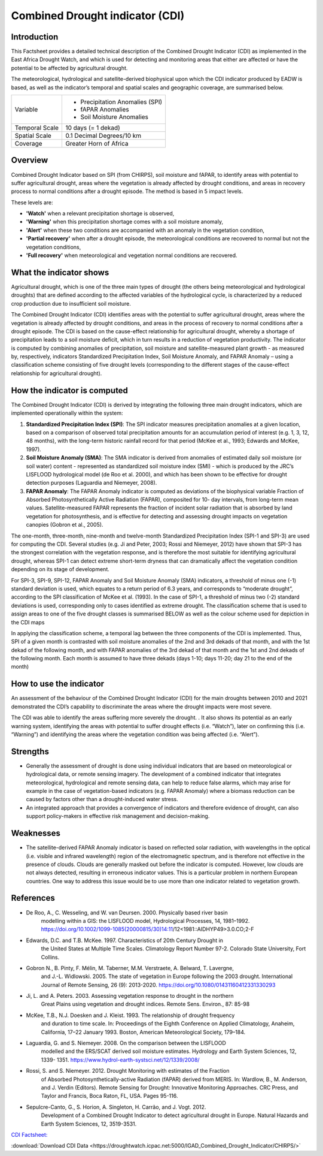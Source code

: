 Combined Drought indicator (CDI)
=================================

Introduction
_____________________

This Factsheet provides a detailed technical description of the Combined Drought
Indicator (CDI) as implemented in the East Africa Drought Watch, and which is used for
detecting and monitoring areas that either are affected or have the potential to be
affected by agricultural drought.

The meteorological, hydrological and satellite-derived biophysical upon which the CDI
indicator produced by EADW is based, as well as the indicator’s temporal and spatial
scales and geographic coverage, are summarised below.

+----------------+---------------------------------+
| Variable       | - Precipitation Anomalies (SPI) |
|                |                                 |
|                | - fAPAR Anomalies               |
|                |                                 |
|                | - Soil Moisture Anomalies       |
+----------------+---------------------------------+
| Temporal Scale | 10 days (= 1 dekad)             |
+----------------+---------------------------------+
| Spatial Scale  | 0.1 Decimal Degrees/10 km       |
+----------------+---------------------------------+
| Coverage       | Greater Horn of Africa          |
+----------------+---------------------------------+


Overview
_____________________

Combined Drought Indicator based on SPI (from CHIRPS), soil moisture and fAPAR, to
identify areas with potential to suffer agricultural drought, areas where the
vegetation is already affected by drought conditions, and areas in recovery process
to normal conditions after a drought episode. The method is based in 5 impact levels.

These levels are:

- **'Watch'** when a relevant precipitation shortage is observed,

- **'Warning'** when this precipitation shortage comes with a soil moisture anomaly,

- **'Alert'** when these two conditions are accompanied with an anomaly in the vegetation condition,

- **'Partial recovery'** when after a drought episode, the meteorological conditions are recovered to normal but not the vegetation conditions,

- **'Full recovery'** when meteorological and vegetation normal conditions are recovered.


What the indicator shows
_________________________________________________________________________________

Agricultural drought, which is one of the three main types of drought (the others being
meteorological and hydrological droughts) that are defined according to the affected
variables of the hydrological cycle, is characterized by a reduced crop production due
to insufficient soil moisture.

The Combined Drought Indicator (CDI) identifies areas with the potential to suffer
agricultural drought, areas where the vegetation is already affected by drought
conditions, and areas in the process of recovery to normal conditions after a drought
episode. The CDI is based on the cause-effect relationship for agricultural drought,
whereby a shortage of precipitation leads to a soil moisture deficit, which in turn
results in a reduction of vegetation productivity. The indicator is computed by
combining anomalies of precipitation, soil moisture and satellite-measured plant
growth - as measured by, respectively, indicators Standardized Precipitation Index,
Soil Moisture Anomaly, and FAPAR Anomaly – using a classification scheme consisting
of five drought levels (corresponding to the different stages of the cause-effect
relationship for agricultural drought).

.. image:: ../_static/background/cdi_calculate.png
   :align: center


How the indicator is computed
_________________________________________________________________________________

The Combined Drought Indicator (CDI) is derived by integrating the following three
main drought indicators, which are implemented operationally within the system:

1. **Standardized Precipitation Index (SPI)**: The SPI indicator measures precipitation anomalies at a given location, based on a comparison of observed total precipitation amounts for an accumulation period of interest (e.g. 1, 3, 12, 48 months), with the long-term historic rainfall record for that period (McKee et al., 1993; Edwards and McKee, 1997).

2. **Soil Moisture Anomaly (SMA)**: The SMA indicator is derived from anomalies of estimated daily soil moisture (or soil water) content - represented as standardized soil moisture index (SMI) - which is produced by the JRC’s LISFLOOD hydrological model (de Roo et al. 2000), and which has been shown to be effective for drought detection purposes (Laguardia and Niemeyer, 2008).

3. **FAPAR Anomaly**: The FAPAR Anomaly indicator is computed as deviations of the biophysical variable Fraction of Absorbed Photosynthetically Active Radiation (FAPAR), composited for 10- day intervals, from long-term mean values. Satellite-measured FAPAR represents the fraction of incident solar radiation that is absorbed by land vegetation for photosynthesis, and is effective for detecting and assessing drought impacts on vegetation canopies (Gobron et al., 2005).

The one-month, three-month, nine-month and twelve-month Standardized
Precipitation Index (SPI-1 and SPI-3) are used for computing the CDI. Several studies
(e.g. Ji and Peter, 2003; Rossi and Niemeyer, 2012) have shown that SPI-3 has the
strongest correlation with the vegetation response, and is therefore the most suitable
for identifying agricultural drought, whereas SPI-1 can detect extreme short-term
dryness that can dramatically affect the vegetation condition depending on its stage
of development.

For SPI-3, SPI-9, SPI-12, FAPAR Anomaly and Soil Moisture Anomaly (SMA) indicators, a
threshold of minus one (-1) standard deviation is used, which equates to a return
period of 6.3 years, and corresponds to “moderate drought”, according to the SPI
classification of McKee et al. (1993). In the case of SPI-1, a threshold of minus two (-2)
standard deviations is used, corresponding only to cases identified as extreme
drought. The classification scheme that is used to assign areas to one of the five
drought classes is summarised BELOW as well as the colour scheme used for depiction
in the CDI maps


.. image:: ../_static/background/derive_cdi.png
   :align: center


In applying the classification scheme, a temporal lag between the three components
of the CDI is implemented. Thus, SPI of a given month is contrasted with soil moisture
anomalies of the 2nd and 3rd dekads of that month, and with the 1st dekad of the
following month, and with FAPAR anomalies of the 3rd dekad of that month and the
1st and 2nd dekads of the following month. Each month is assumed to have three
dekads (days 1-10; days 11-20; day 21 to the end of the month)


How to use the indicator
_______________________________________

An assessment of the behaviour of the Combined Drought Indicator (CDI) for the main
droughts between 2010 and 2021 demonstrated the CDI’s capability to discriminate
the areas where the drought impacts were most severe.

The CDI was able to identify the areas suffering more severely the drought. . It also
shows its potential as an early warning system, identifying the areas with potential to
suffer drought effects (i.e. “Watch”), later on confirming this (i.e. “Warning”) and
identifying the areas where the vegetation condition was being affected (i.e. “Alert”).

.. image:: ../_static/background/time_series_cdi.png
   :align: center


Strengths
_____________________

- Generally the assessment of drought is done using individual indicators that are based on meteorological or hydrological data, or remote sensing imagery. The development of a combined indicator that integrates meteorological, hydrological
  and remote sensing data, can help to reduce false alarms, which may arise for example in the case of vegetation-based indicators (e.g. FAPAR Anomaly) where a
  biomass reduction can be caused by factors other than a drought-induced water
  stress.


- An integrated approach that provides a convergence of indicators and therefore
  evidence of drought, can also support policy-makers in effective risk management
  and decision-making.

Weaknesses
_____________________

- The satellite-derived FAPAR Anomaly indicator is based on reflected solar radiation, with wavelengths in the optical (i.e. visible and infrared wavelength) region of the electromagnetic spectrum, and is therefore not effective in the presence of clouds. Clouds are generally masked out before the indicator is computed. However, low clouds are not always detected, resulting in erroneous indicator values. This is a particular problem in northern European countries. One way to address this issue would be to use more than one indicator related to vegetation growth.


References
____________

- De Roo, A., C. Wesseling, and W. van Deursen. 2000. Physically based river basin
    modelling within a GIS: the LISFLOOD model, Hydrological Processes, 14, 1981–1992.
    https://doi.org/10.1002/1099-1085(20000815/30)14:11/12<1981::AIDHYP49>3.0.CO;2-F
- Edwards, D.C. and T.B. McKee. 1997. Characteristics of 20th Century Drought in
    the United States at Multiple Time Scales. Climatology Report Number 97-2.
    Colorado State University, Fort Collins.
- Gobron N., B. Pinty, F. Mélin, M. Taberner, M.M. Verstraete, A. Belward, T. Lavergne,
    and J.-L. Widlowski. 2005. The state of vegetation in Europe following the 2003
    drought. International Journal of Remote Sensing, 26 (9): 2013-2020.
    https://doi.org/10.1080/01431160412331330293
- Ji, L. and A. Peters. 2003. Assessing vegetation response to drought in the northern
    Great Plains using vegetation and drought indices. Remote Sens. Environ., 87: 85-98
- McKee, T.B., N.J. Doesken and J. Kleist. 1993. The relationship of drought frequency
    and duration to time scale. In: Proceedings of the Eighth Conference on Applied
    Climatology, Anaheim, California, 17–22 January 1993. Boston, American
    Meteorological Society, 179–184.
- Laguardia, G. and S. Niemeyer. 2008. On the comparison between the LISFLOOD
    modelled and the ERS/SCAT derived soil moisture estimates. Hydrology and Earth
    System Sciences, 12, 1339- 1351. https://www.hydrol-earth-systsci.net/12/1339/2008/
- Rossi, S. and S. Niemeyer. 2012. Drought Monitoring with estimates of the Fraction
    of Absorbed Photosynthetically-active Radiation (fAPAR) derived from MERIS. In:
    Wardlow, B., M. Anderson, and J. Verdin (Editors). Remote Sensing for Drought:
    Innovative Monitoring Approaches. CRC Press, and Taylor and Francis, Boca Raton,
    FL, USA. Pages 95-116.
- Sepulcre-Canto, G., S. Horion, A. Singleton, H. Carrão, and J. Vogt. 2012.
    Development of a Combined Drought Indicator to detect agricultural drought in
    Europe. Natural Hazards and Earth System Sciences, 12, 3519-3531.


`CDI Factsheet: <https://droughtwatch.icpac.net/documents/2/EADW-CDI-Factsheet.pdf>`_ 

:download:`Download CDI Data <https://droughtwatch.icpac.net:5000/IGAD_Combined_Drought_Indicator/CHIRPS/>` 